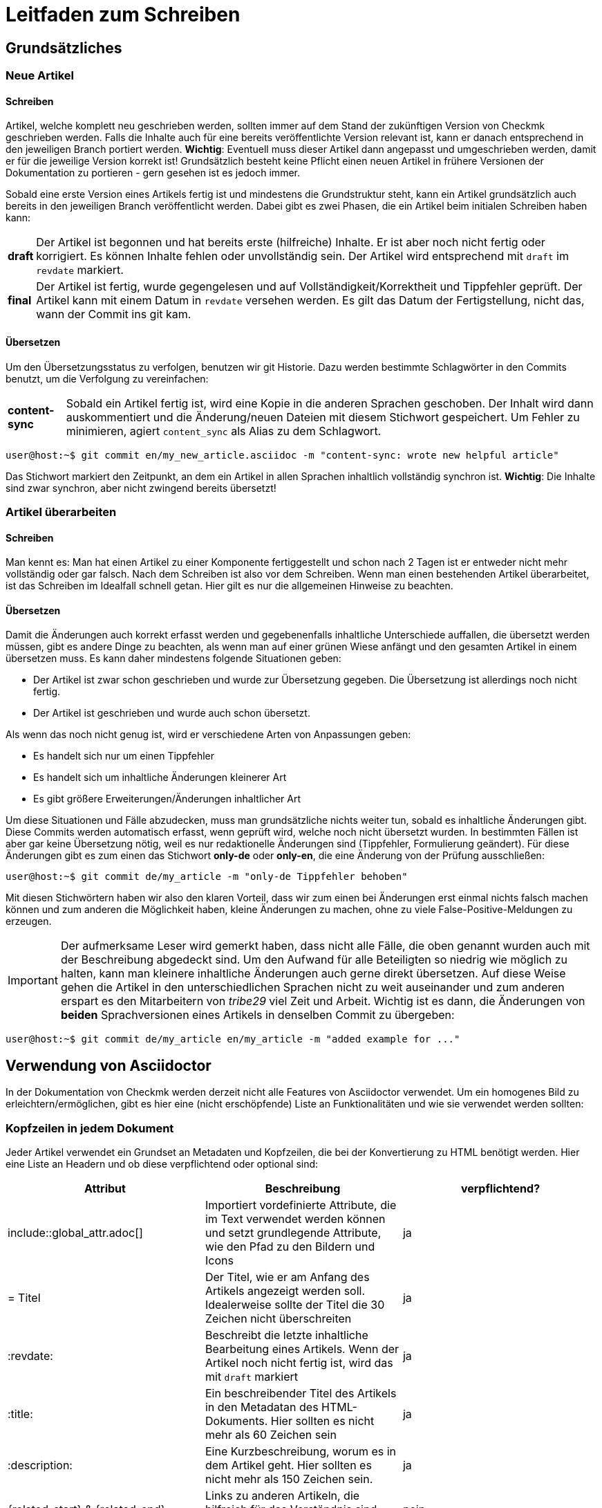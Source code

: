 = Leitfaden zum Schreiben

:cmk: Checkmk
:shell: source,shell,subs="quotes,macros,attributes"
:shell-raw: source,shell,subs="verbatim,attributes"
:c-user: user@host:~$
:c-omd: pass:q[[hljs-meta]#OMD[mysite]:~$#]
:c-local: pass:q[[hljs-meta]OMD[central]:~$#]
:c-remote1: pass:q[[hljs-meta]OMD[remote1]:~$#]
:c-remote2: pass:q[[hljs-meta]#>OMD[remote2]:~$#]
:c-root: root@linux#
:file: source

== Grundsätzliches

=== Neue Artikel

==== Schreiben

Artikel, welche komplett neu geschrieben werden, sollten immer auf dem Stand der zukünftigen Version von {CMK} geschrieben werden. Falls die Inhalte auch für eine bereits veröffentlichte Version relevant ist, kann er danach entsprechend in den jeweiligen Branch portiert werden. *Wichtig*: Eventuell muss dieser Artikel dann angepasst und umgeschrieben werden, damit er für die jeweilige Version korrekt ist! Grundsätzlich besteht keine Pflicht einen neuen Artikel in frühere Versionen der Dokumentation zu portieren - gern gesehen ist es jedoch immer.

Sobald eine erste Version eines Artikels fertig ist und mindestens die Grundstruktur steht, kann ein Artikel grundsätzlich auch bereits in den jeweiligen Branch veröffentlicht werden. Dabei gibt es zwei Phasen, die ein Artikel beim initialen Schreiben haben kann:

[horizontal]
*draft*:: Der Artikel ist begonnen und hat bereits erste (hilfreiche) Inhalte. Er ist aber noch nicht fertig oder korrigiert. Es können Inhalte fehlen oder unvollständig sein. Der Artikel wird entsprechend mit `draft` im `revdate` markiert.
*final*:: Der Artikel ist fertig, wurde gegengelesen und auf Vollständigkeit/Korrektheit und Tippfehler geprüft. Der Artikel kann mit einem Datum in `revdate` versehen werden. Es gilt das Datum der Fertigstellung, nicht das, wann der Commit ins git kam.

==== Übersetzen

Um den Übersetzungsstatus zu verfolgen, benutzen wir git Historie. Dazu werden bestimmte Schlagwörter in den Commits benutzt, um die Verfolgung zu vereinfachen:

[horizontal]
*content-sync*:: Sobald ein Artikel fertig ist, wird eine Kopie in die anderen Sprachen geschoben. Der Inhalt wird dann auskommentiert und die Änderung/neuen Dateien mit diesem Stichwort gespeichert. Um Fehler zu minimieren, agiert `content_sync` als Alias zu dem Schlagwort.

[{shell}]
----
{c-user} git commit en/my_new_article.asciidoc -m "content-sync: wrote new helpful article"
----

Das Stichwort markiert den Zeitpunkt, an dem ein Artikel in allen Sprachen inhaltlich vollständig synchron ist. *Wichtig*: Die Inhalte sind zwar synchron, aber nicht zwingend bereits übersetzt!

=== Artikel überarbeiten

==== Schreiben

Man kennt es: Man hat einen Artikel zu einer Komponente fertiggestellt und schon nach 2 Tagen ist er entweder nicht mehr vollständig oder gar falsch. Nach dem Schreiben ist also vor dem Schreiben. Wenn man einen bestehenden Artikel überarbeitet, ist das Schreiben im Idealfall schnell getan. Hier gilt es nur die allgemeinen Hinweise zu beachten.

==== Übersetzen

Damit die Änderungen auch korrekt erfasst werden und gegebenenfalls inhaltliche Unterschiede auffallen, die übersetzt werden müssen, gibt es andere Dinge zu beachten, als wenn man auf einer grünen Wiese anfängt und den gesamten Artikel in einem übersetzen muss. Es kann daher mindestens folgende Situationen geben:

* Der Artikel ist zwar schon geschrieben und wurde zur Übersetzung gegeben. Die Übersetzung ist allerdings noch nicht fertig.
* Der Artikel ist geschrieben und wurde auch schon übersetzt.

Als wenn das noch nicht genug ist, wird er verschiedene Arten von Anpassungen geben:

* Es handelt sich nur um einen Tippfehler
* Es handelt sich um inhaltliche Änderungen kleinerer Art
* Es gibt größere Erweiterungen/Änderungen inhaltlicher Art

Um diese Situationen und Fälle abzudecken, muss man grundsätzliche nichts weiter tun, sobald es inhaltliche Änderungen gibt. Diese Commits werden automatisch erfasst, wenn geprüft wird, welche noch nicht übersetzt wurden. In bestimmten Fällen ist aber gar keine Übersetzung nötig, weil es nur redaktionelle Änderungen sind (Tippfehler, Formulierung geändert). Für diese Änderungen gibt es zum einen das Stichwort *only-de* oder *only-en*, die eine Änderung von der Prüfung ausschließen:

[{shell}]
----
{c-user} git commit de/my_article -m "only-de Tippfehler behoben"
----

Mit diesen Stichwörtern haben wir also den klaren Vorteil, dass wir zum einen bei Änderungen erst einmal nichts falsch machen können und zum anderen die Möglichkeit haben, kleine Änderungen zu machen, ohne zu viele False-Positive-Meldungen zu erzeugen.

[IMPORTANT]
Der aufmerksame Leser wird gemerkt haben, dass nicht alle Fälle, die oben genannt wurden auch mit der Beschreibung abgedeckt sind. Um den Aufwand für alle Beteiligten so niedrig wie möglich zu halten, kann man kleinere inhaltliche Änderungen auch gerne direkt übersetzen. Auf diese Weise gehen die Artikel in den unterschiedlichen Sprachen nicht zu weit auseinander und zum anderen erspart es den Mitarbeitern von _tribe29_ viel Zeit und Arbeit. Wichtig ist es dann, die Änderungen von *beiden* Sprachversionen eines Artikels in denselben Commit zu übergeben:

[{shell}]
----
{c-user} git commit de/my_article en/my_article -m "added example for ..."
----


== Verwendung von Asciidoctor

In der Dokumentation von {CMK} werden derzeit nicht alle Features von Asciidoctor verwendet. Um ein homogenes Bild zu erleichtern/ermöglichen, gibt es hier eine (nicht erschöpfende) Liste an Funktionalitäten und wie sie verwendet werden sollten:

=== Kopfzeilen in jedem Dokument

Jeder Artikel verwendet ein Grundset an Metadaten und Kopfzeilen, die bei der Konvertierung zu HTML benötigt werden. Hier eine Liste an Headern und ob diese verpflichtend oder optional sind:

[cols=3]
|===
|Attribut|Beschreibung|verpflichtend?

|include::global_attr.adoc[]|Importiert vordefinierte Attribute, die im Text verwendet werden können und setzt grundlegende Attribute, wie den Pfad zu den Bildern und Icons|ja
|= Titel|Der Titel, wie er am Anfang des Artikels angezeigt werden soll. Idealerweise sollte der Titel die 30 Zeichen nicht überschreiten|ja
|:revdate:|Beschreibt die letzte inhaltliche Bearbeitung eines Artikels. Wenn der Artikel noch nicht fertig ist, wird das mit `draft` markiert|ja
|:title:|Ein beschreibender Titel des Artikels in den Metadatan des HTML-Dokuments. Hier sollten es nicht mehr als 60 Zeichen sein|ja
|:description:|Eine Kurzbeschreibung, worum es in dem Artikel geht. Hier sollten es nicht mehr als 150 Zeichen sein. |ja
|\{related-start} & \{related-end}|Links zu anderen Artikeln, die hilfreich für das Verständnis sind, oder den Kontext erweitern|nein
|===

So eine Kopfzeile eines Dokuments könnte also so aussehen:

----
\include::global_attr.adoc[]
= Mein Artikel zu Feature X
:title: Alles über Feature X
:description: Lernen Sie, wie sie Feature X einrichten und effizient in {CMK} nutzen können, um Ihre Monitoring-Umgebung optimal im Blick zu haben.

{related-start}
link:dashboards.html[Dashboards]
link:basics_downtimes.html[Wartungszeiten]
{related-end}
----

=== Überschriften

Überschriften sollte maximal auf drei Ebenen zusätzlich zu der ersten benutzt werden. Daraus ergibt sich folgendes Bild:

----
= Dokumententitel (H0)

== H1-Überschrift

=== H2-Überschrift

==== H3-Überschrift
----

=== Textformatierungen

Grundsätzlich gilt, dass Formatierungen sparsam eingesetzt werden sollten. Ein Auszeichung in *fett* oder _kursiv_ sollte daher einen klaren Zweck verfolgen, der nicht regelmäßig vorkommt. Grundsätzlich gibt es für verschiedene Zwecke bereits unterschiedliche Definitionen, die benutzt werden sollten:

tbd
// Erlauben wollen wir ja * & _ & `. Dazu kommen dann noch kleinere Sachen, wie z.B. das Highlighting von Pfaden in der GUI.

=== Listen

Listen können entweder ungeordnet oder geordnet sein und sollten nicht mehr als eine Ebenen haben:

----
* Punkt eins
* Punkt zwei

. Mach erst A
. Danach kommt B
----

Für kleine Tabellen, die nur zwei Spalten haben, kann es sich anbieten, stattdessen eine "Description list" zu schreiben:

----
Stichwort:: Hier kommt eine Beschreibung zu diesem Stichwort
----

// TODO: Entscheiden, ob wir horizontale und basic erlauben oder nur eins von beidem

=== Tabellen

Tabellen können unter Asciidoc unterschiedlich ausgezeichnet werden. Um ein gemeinsames Bild zu haben, werden Tabellen basierend auf folgender Syntax aufgebaut:

----
[cols=3] <1>
|===
|Spalte 1 |Spalte 2 |Spalte 3 <2>

|Zeile 1.1 |Zeile1.2 |Zeile 1.3 <3>
|Noch eine Zeile||
|===
----
<1> Hier wird die Anzahl der Spalten angegeben. Syntaktisch nicht notwendig, aber es vereinfacht das Lesen.
<2> Titel der Spalten in der Tabelle
<3> Jede Zeile bekommt eine eigene Zeile und jede Spalte beginnt mit einem | (Pipe)

Als Alternative kann auch die Spaltenbreite in Prozent angegeben werden. Die ~ (Tilde) dient hier als Marker, dass man für diese Spalte keine feste Breite angeben möchte:

----
[cols="10,~,~,20"] <1>
----
<1> Diese Tabelle würde demnach vier Spalten haben, bei denen die erste eine Breite von 10% haben und die letzte 20% haben würde. Die Breite der beiden mittleren Spalten wird demnach automatisch berechnet.

=== Kommandozeilenauszüge

Kommandozeilen sind in {CMK} noch immer sehr wichtig und haben daher einen besonderen Stellenwert. Gleichzeitig sind sie auch die größte Hürde, wenn es um ein einheitliches und funktionierendes Syntaxbild geht. Um die meisten Fälle abzudecken, gibt es ein vordefiniertes Attribut, welches Sie nutzen können (und auch sollten). Es wird genutzt, um eine Kommandozeilenausgabe einzuleiten:

----
 [{shell}] <1>
 ----
 {c-user} cat /etc/hosts <2>
 127.0.0.1      localhost localhost.local
 ----
----
<1> Mit diesem Attribut werden die wichtigsten Optionen für die Kommandozeile gesetzt und gleichzeitig auch Formatierungen, Attribute und Makros erlaubt. Sollen nur Attribute erlaubt sein, so kann man auch `\{shell-raw}` nutzen.
<2> Hier ist ein Beispiel für eine Abkürzung, um eine Shell zu simulieren. Weitere finden Sie unten.

In Einzelfällen kann ein Kommandozeilenauszug natürlich auch manuell mit Optionen versehen werden. Das sollte jedoch der Ausnahmefall bleiben. Hier noch einmal alle Attribute, die derzeit definitiert sind und was deren Wert ist:

[horizontal]
*\{shell}*:: `{shell}`
*\{shell-raw}*:: `{shell-raw}`
*\{c-user}*:: `{c-user}`
*\{c-root}*:: `{c-root}`
*\{c-omd}*:: `{c-omd}`
*\{c-local}*:: `{c-local}`
*\{c-remote1}*:: `{c-remote1}`
*\{c-remote2}*:: `{c-remote2}`

=== Dateiauszüge

Dateiauszüge sind in Asciidoc ähnlich, wie Kommandozeilenauszüge und daher nicht sehr viel anders. Derzeit unterstützen wir lediglich eine kleine Anzahl, deren Syntax dann auch hervorgehoben dargestellt wird. Es empfiehlt sich daher das Standard-Attribute zu nutzen:

----
 [{file}] <1>
 ----
 Hier steht ein Textauszug aus einer Datei
 ----
----
<1> Statt einer shell wird hier schlicht angegeben, dass es sich bei dem Inhalt um eine Datei handelt.

Derzeit gibt es nur eine vordefiniertes Attribut:

[horizontal]
*\{file}*:: `{file}`

=== Verfügbare Sprachen für Syntax-Highlighting

* Plaintext
* Shell
* Bash
* INI
* YAML
* XML
* Apache
* PHP
* Makefile
* Python

=== Screenshots

tbd
// Hier gibt es noch viel zu erzählen. U.a. die Handhabung von Bildern mit Rahmen und Bildern, die rechts vom Text umrandet werden sollen.
// Weiter die Prinzipien, wie Schriftgröße im Bild, Bildgröße, etc. Das wird noch etwas Arbeit...

